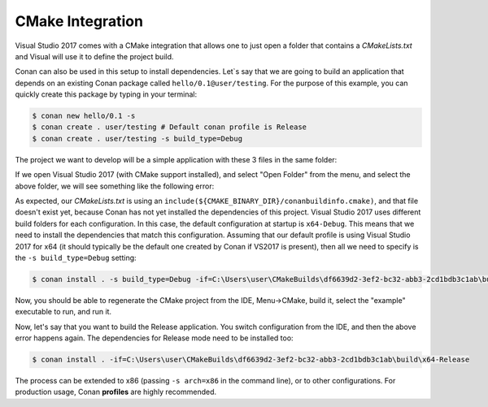 .. _visual_cmake:

|visual_logo| CMake Integration
===============================

Visual Studio 2017 comes with a CMake integration that allows one to just open a folder that contains a *CMakeLists.txt*
and Visual will use it to define the project build.

Conan can also be used in this setup to install dependencies. Let`s say that we are going to build an application that depends
on an existing Conan package called ``hello/0.1@user/testing``. For the purpose of this example, you can quickly create this package by typing
in your terminal:

.. code-block:: bash

    $ conan new hello/0.1 -s
    $ conan create . user/testing # Default conan profile is Release
    $ conan create . user/testing -s build_type=Debug

The project we want to develop will be a simple application with these 3 files in the same folder:

.. code-block:: cpp
   :caption: **example.cpp**

    #include <iostream>
    #include "hello.h"

    int main() {
        hello();
        std::cin.ignore();
    }

.. code-block:: text
    :caption: **conanfile.txt**

    [requires]
    hello/0.1@user/testing

    [generators]
    cmake

.. code-block:: cmake
    :caption: **CMakeLists.txt**

    project(Example CXX)
    cmake_minimum_required(VERSION 2.8.12)

    include(${CMAKE_BINARY_DIR}/conanbuildinfo.cmake)
    conan_basic_setup()

    add_executable(example example.cpp)
    target_link_libraries(example ${CONAN_LIBS})

If we open Visual Studio 2017 (with CMake support installed), and select "Open Folder" from the menu, and select the above folder,
we will see something like the following error:

.. code-block:: bash
    :emphasize-lines: 2,10-13

    1> Command line: C:\PROGRAM FILES (X86)\MICROSOFT VISUAL STUDIO\2017\COMMUNITY\COMMON7\IDE\COMMONEXTENSIONS\MICROSOFT\CMAKE\CMake\bin\cmake.exe  -G "Ninja" -DCMAKE_INSTALL_PREFIX:PATH="C:\Users\user\CMakeBuilds\df6639d2-3ef2-bc32-abb3-2cd1bdb3c1ab\install\x64-Debug"  -DCMAKE_CXX_COMPILER="C:/Program Files (x86)/Microsoft Visual Studio/2017/Community/VC/Tools/MSVC/14.12.25827/bin/HostX64/x64/cl.exe"  -DCMAKE_C_COMPILER="C:/Program Files (x86)/Microsoft Visual Studio/2017/Community/VC/Tools/MSVC/14.12.25827/bin/HostX64/x64/cl.exe"  -DCMAKE_BUILD_TYPE="Debug" -DCMAKE_MAKE_PROGRAM="C:\PROGRAM FILES (X86)\MICROSOFT VISUAL STUDIO\2017\COMMUNITY\COMMON7\IDE\COMMONEXTENSIONS\MICROSOFT\CMAKE\Ninja\ninja.exe" "C:\Users\user\conanws\visual-cmake"
    1> Working directory: C:\Users\user\CMakeBuilds\df6639d2-3ef2-bc32-abb3-2cd1bdb3c1ab\build\x64-Debug
    1> -- The CXX compiler identification is MSVC 19.12.25831.0
    1> -- Check for working CXX compiler: C:/Program Files (x86)/Microsoft Visual Studio/2017/Community/VC/Tools/MSVC/14.12.25827/bin/HostX64/x64/cl.exe
    1> -- Check for working CXX compiler: C:/Program Files (x86)/Microsoft Visual Studio/2017/Community/VC/Tools/MSVC/14.12.25827/bin/HostX64/x64/cl.exe -- works
    1> -- Detecting CXX compiler ABI info
    1> -- Detecting CXX compiler ABI info - done
    1> -- Detecting CXX compile features
    1> -- Detecting CXX compile features - done
    1> CMake Error at CMakeLists.txt:4 (include):
    1>   include could not find load file:
    1>
    1>     C:/Users/user/CMakeBuilds/df6639d2-3ef2-bc32-abb3-2cd1bdb3c1ab/build/x64-Debug/conanbuildinfo.cmake

As expected, our *CMakeLists.txt* is using an ``include(${CMAKE_BINARY_DIR}/conanbuildinfo.cmake)``, and that file doesn't exist yet,
because Conan has not yet installed the dependencies of this project. Visual Studio 2017 uses different build folders for each
configuration. In this case, the default configuration at startup is ``x64-Debug``. This means that we need to install the
dependencies that match this configuration. Assuming that our default profile is using Visual Studio 2017 for x64 (it should typically be
the default one created by Conan if VS2017 is present), then all we need to specify is the ``-s build_type=Debug`` setting:

.. code-block:: bash

    $ conan install . -s build_type=Debug -if=C:\Users\user\CMakeBuilds\df6639d2-3ef2-bc32-abb3-2cd1bdb3c1ab\build\x64-Debug

Now, you should be able to regenerate the CMake project from the IDE, Menu->CMake, build it, select the "example" executable to run, and run
it.

Now, let's say that you want to build the Release application. You switch configuration from the IDE, and then the above error happens
again. The dependencies for Release mode need to be installed too:

.. code-block:: bash

    $ conan install . -if=C:\Users\user\CMakeBuilds\df6639d2-3ef2-bc32-abb3-2cd1bdb3c1ab\build\x64-Release

The process can be extended to x86 (passing ``-s arch=x86`` in the command line), or to other configurations. For production usage,
Conan **profiles** are highly recommended.

.. _`CMake docs`: https://cmake.org/cmake/help/v3.0/manual/cmake-generators.7.html
.. |visual_logo| image:: ../../images/conan-visual-studio-logo.png
